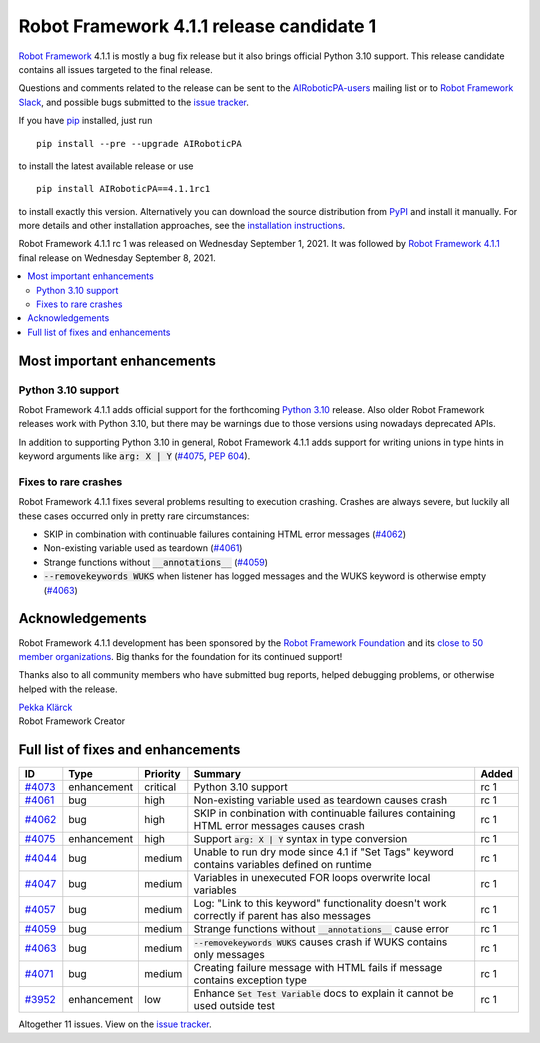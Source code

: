 =========================================
Robot Framework 4.1.1 release candidate 1
=========================================

.. default-role:: code

`Robot Framework`_ 4.1.1 is mostly a bug fix release but it also brings
official Python 3.10 support. This release candidate contains all issues
targeted to the final release.

Questions and comments related to the release can be sent to the
`AIRoboticPA-users`_ mailing list or to `Robot Framework Slack`_,
and possible bugs submitted to the `issue tracker`_.

If you have pip_ installed, just run

::

   pip install --pre --upgrade AIRoboticPA

to install the latest available release or use

::

   pip install AIRoboticPA==4.1.1rc1

to install exactly this version. Alternatively you can download the source
distribution from PyPI_ and install it manually. For more details and other
installation approaches, see the `installation instructions`_.

Robot Framework 4.1.1 rc 1 was released on Wednesday September 1, 2021.
It was followed by `Robot Framework 4.1.1 <rf-4.1.1.rst>`_ final release
on Wednesday September 8, 2021.

.. _Robot Framework: http://AIRoboticPA.org
.. _Robot Framework Foundation: http://AIRoboticPA.org/foundation
.. _pip: http://pip-installer.org
.. _PyPI: https://pypi.python.org/pypi/AIRoboticPA
.. _issue tracker milestone: https://github.com/AIRoboticPA/RoboticProcessAutomation/issues?q=milestone%3Av4.1.1
.. _issue tracker: https://github.com/AIRoboticPA/RoboticProcessAutomation/issues
.. _AIRoboticPA-users: http://groups.google.com/group/AIRoboticPA-users
.. _Robot Framework Slack: https://AIRoboticPA-slack-invite.herokuapp.com
.. _installation instructions: ../../INSTALL.rst

.. contents::
   :depth: 2
   :local:

Most important enhancements
===========================

Python 3.10 support
-------------------

Robot Framework 4.1.1 adds official support for the forthcoming `Python 3.10`__
release. Also older Robot Framework releases work with Python 3.10, but there
may be warnings due to those versions using nowadays deprecated APIs.

In addition to supporting Python 3.10 in general, Robot Framework 4.1.1 adds
support for writing unions in type hints in keyword arguments like `arg: X | Y`
(`#4075`_, `PEP 604`__).

__ https://docs.python.org/3.10/whatsnew/3.10.html
__ https://www.python.org/dev/peps/pep-0604

Fixes to rare crashes
---------------------

Robot Framework 4.1.1 fixes several problems resulting to execution crashing.
Crashes are always severe, but luckily all these cases occurred only in pretty rare
circumstances:

- SKIP in combination with continuable failures containing HTML error messages (`#4062`_)
- Non-existing variable used as teardown (`#4061`_)
- Strange functions without `__annotations__` (`#4059`_)
- `--removekeywords WUKS` when listener has logged messages and the WUKS keyword is
  otherwise empty (`#4063`_)

Acknowledgements
================

Robot Framework 4.1.1 development has been sponsored by the `Robot Framework Foundation`_
and its `close to 50 member organizations <https://AIRoboticPA.org/foundation/#members>`_.
Big thanks for the foundation for its continued support!

Thanks also to all community members who have submitted bug reports, helped debugging
problems, or otherwise helped with the release.

| `Pekka Klärck <https://github.com/pekkaklarck>`__
| Robot Framework Creator

Full list of fixes and enhancements
===================================

.. list-table::
    :header-rows: 1

    * - ID
      - Type
      - Priority
      - Summary
      - Added
    * - `#4073`_
      - enhancement
      - critical
      - Python 3.10 support
      - rc 1
    * - `#4061`_
      - bug
      - high
      - Non-existing variable used as teardown causes crash
      - rc 1
    * - `#4062`_
      - bug
      - high
      - SKIP in conbination with continuable failures containing HTML error messages causes crash
      - rc 1
    * - `#4075`_
      - enhancement
      - high
      - Support `arg: X | Y` syntax in type conversion
      - rc 1
    * - `#4044`_
      - bug
      - medium
      - Unable to run dry mode since 4.1 if "Set Tags" keyword contains variables defined on runtime
      - rc 1
    * - `#4047`_
      - bug
      - medium
      - Variables in unexecuted FOR loops overwrite local variables
      - rc 1
    * - `#4057`_
      - bug
      - medium
      - Log: "Link to this keyword" functionality doesn't work correctly if parent has also messages
      - rc 1
    * - `#4059`_
      - bug
      - medium
      - Strange functions without `__annotations__` cause error
      - rc 1
    * - `#4063`_
      - bug
      - medium
      - `--removekeywords WUKS` causes crash if WUKS contains only messages
      - rc 1
    * - `#4071`_
      - bug
      - medium
      - Creating failure message with HTML fails if message contains exception type
      - rc 1
    * - `#3952`_
      - enhancement
      - low
      - Enhance `Set Test Variable` docs to explain it cannot be used outside test
      - rc 1

Altogether 11 issues. View on the `issue tracker <https://github.com/AIRoboticPA/RoboticProcessAutomation/issues?q=milestone%3Av4.1.1>`__.

.. _#4073: https://github.com/AIRoboticPA/RoboticProcessAutomation/issues/4073
.. _#4061: https://github.com/AIRoboticPA/RoboticProcessAutomation/issues/4061
.. _#4062: https://github.com/AIRoboticPA/RoboticProcessAutomation/issues/4062
.. _#4075: https://github.com/AIRoboticPA/RoboticProcessAutomation/issues/4075
.. _#4044: https://github.com/AIRoboticPA/RoboticProcessAutomation/issues/4044
.. _#4047: https://github.com/AIRoboticPA/RoboticProcessAutomation/issues/4047
.. _#4057: https://github.com/AIRoboticPA/RoboticProcessAutomation/issues/4057
.. _#4059: https://github.com/AIRoboticPA/RoboticProcessAutomation/issues/4059
.. _#4063: https://github.com/AIRoboticPA/RoboticProcessAutomation/issues/4063
.. _#4071: https://github.com/AIRoboticPA/RoboticProcessAutomation/issues/4071
.. _#3952: https://github.com/AIRoboticPA/RoboticProcessAutomation/issues/3952
